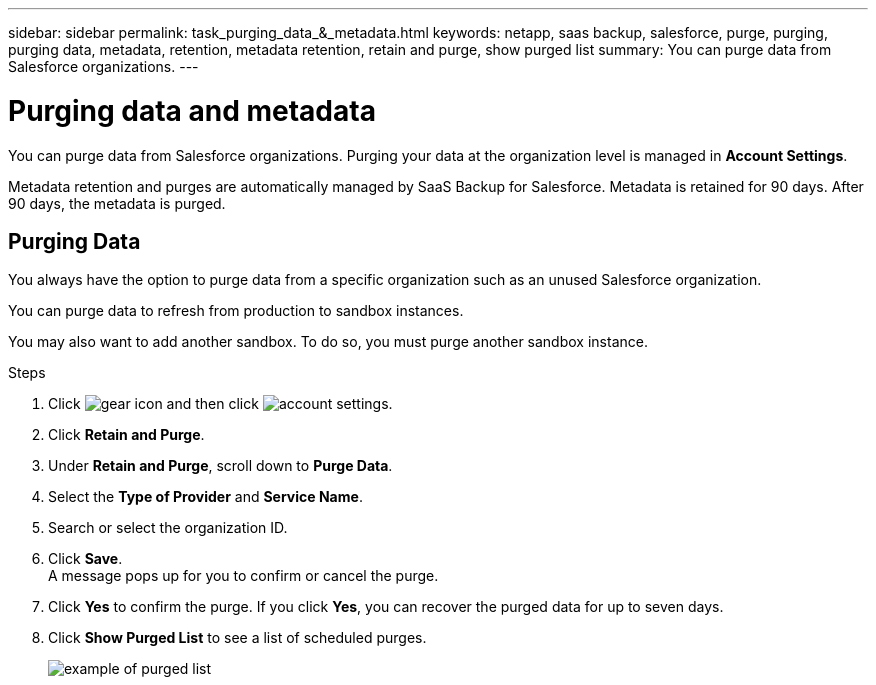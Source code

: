---
sidebar: sidebar
permalink: task_purging_data_&_metadata.html
keywords: netapp, saas backup, salesforce, purge, purging, purging data, metadata, retention, metadata retention, retain and purge, show purged list
summary: You can purge data from Salesforce organizations. 
---

= Purging data and metadata
:toc: macro
:toclevels: 1
:hardbreaks:
:nofooter:
:icons: font
:linkattrs:
:imagesdir: ./media/

[.lead]
You can purge data from Salesforce organizations. Purging your data at the organization level is managed in *Account Settings*.

Metadata retention and purges are automatically managed by SaaS Backup for Salesforce. Metadata is retained for 90 days. After 90 days, the metadata is purged.

== Purging Data
You always have the option to purge data from a specific organization such as an unused Salesforce organization.

You can purge data to refresh from production to sandbox instances.

You may also want to add another sandbox. To do so, you must purge another sandbox instance.

.Steps
. Click image:icon_gear.gif[gear icon] and then click image:account_settings.gif[account settings].
. Click *Retain and Purge*.
. Under *Retain and Purge*, scroll down to *Purge Data*.
. Select the *Type of Provider* and *Service Name*.
. Search or select the organization ID.
. Click *Save*.
A message pops up for you to confirm or cancel the purge.
. Click *Yes* to confirm the purge. If you click *Yes*, you can recover the purged data for up to seven days.
. Click *Show Purged List* to see a list of scheduled purges.
+
image:purged_list_example.gif[example of purged list]
